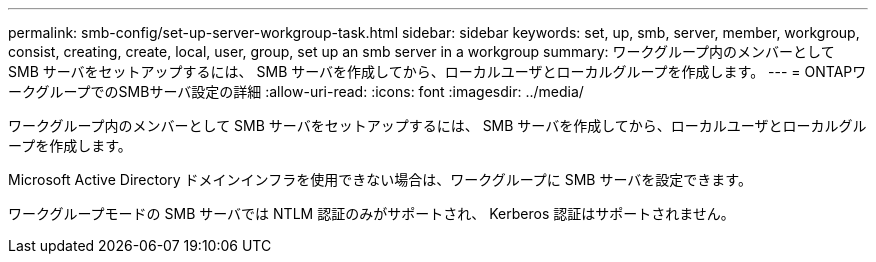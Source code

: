 ---
permalink: smb-config/set-up-server-workgroup-task.html 
sidebar: sidebar 
keywords: set, up, smb, server, member, workgroup, consist, creating, create, local, user, group, set up an smb server in a workgroup 
summary: ワークグループ内のメンバーとして SMB サーバをセットアップするには、 SMB サーバを作成してから、ローカルユーザとローカルグループを作成します。 
---
= ONTAPワークグループでのSMBサーバ設定の詳細
:allow-uri-read: 
:icons: font
:imagesdir: ../media/


[role="lead"]
ワークグループ内のメンバーとして SMB サーバをセットアップするには、 SMB サーバを作成してから、ローカルユーザとローカルグループを作成します。

Microsoft Active Directory ドメインインフラを使用できない場合は、ワークグループに SMB サーバを設定できます。

ワークグループモードの SMB サーバでは NTLM 認証のみがサポートされ、 Kerberos 認証はサポートされません。
